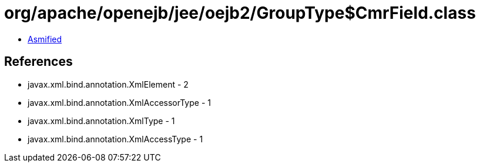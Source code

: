 = org/apache/openejb/jee/oejb2/GroupType$CmrField.class

 - link:GroupType$CmrField-asmified.java[Asmified]

== References

 - javax.xml.bind.annotation.XmlElement - 2
 - javax.xml.bind.annotation.XmlAccessorType - 1
 - javax.xml.bind.annotation.XmlType - 1
 - javax.xml.bind.annotation.XmlAccessType - 1
